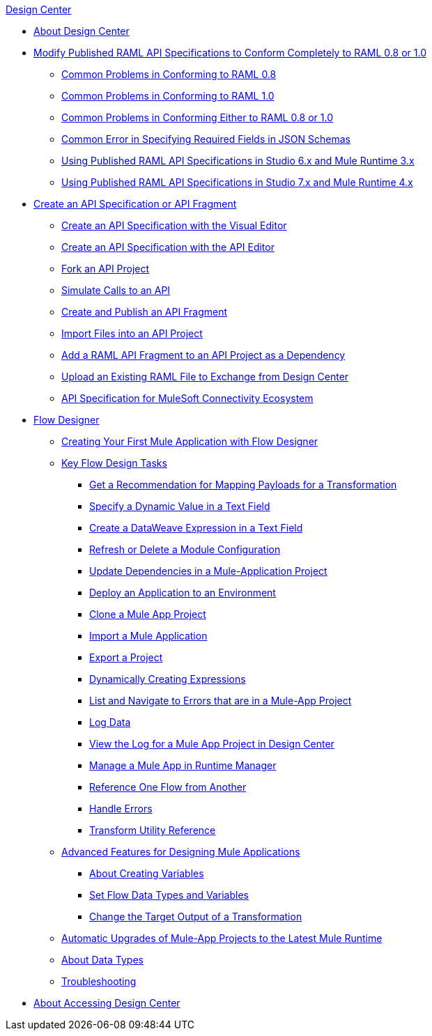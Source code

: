 .xref:index.adoc[Design Center]
* xref:index.adoc[About Design Center]
* xref:design-modify-raml-specs-conform.adoc[Modify Published RAML API Specifications to Conform Completely to RAML 0.8 or 1.0]
 ** xref:design-common-problems-raml-08.adoc[Common Problems in Conforming to RAML 0.8]
 ** xref:design-common-problems-raml-10.adoc[Common Problems in Conforming to RAML 1.0]
 ** xref:design-common-problems-raml-08-10.adoc[Common Problems in Conforming Either to RAML 0.8 or 1.0]
 ** xref:design-json-schema-required-error.adoc[Common Error in Specifying Required Fields in JSON Schemas]
 ** xref:design-scenarios-s6m3-for-published-apis.adoc[Using Published RAML API Specifications in Studio 6.x and Mule Runtime 3.x]
 ** xref:design-scenarios-s7m4-for-published-apis.adoc[Using Published RAML API Specifications in Studio 7.x and Mule Runtime 4.x]
* xref:design-create-publish-api-specs.adoc[Create an API Specification or API Fragment]
 ** xref:design-create-publish-api-visual-editor.adoc[Create an API Specification with the Visual Editor]
 ** xref:design-create-publish-api-raml-editor.adoc[Create an API Specification with the API Editor]
 ** xref:design-branching.adoc[Fork an API Project]
 ** xref:design-mocking-service.adoc[Simulate Calls to an API]
 ** xref:design-create-publish-api-fragment.adoc[Create and Publish an API Fragment]
 ** xref:design-import-files.adoc[Import Files into an API Project]
 ** xref:design-add-api-dependency.adoc[Add a RAML API Fragment to an API Project as a Dependency]
 ** xref:upload-raml-task.adoc[Upload an Existing RAML File to Exchange from Design Center]
 ** xref:spec-api-public-exchange.adoc[API Specification for MuleSoft Connectivity Ecosystem]
* xref:about-designing-a-mule-application.adoc[Flow Designer]
 ** xref:salesforce-to-twilio.adoc[Creating Your First Mule Application with Flow Designer]
 ** xref:key-flow-design-tasks.adoc[Key Flow Design Tasks]
  *** xref:get-mapping-recommendations.adoc[Get a Recommendation for Mapping Payloads for a Transformation]
  *** xref:dynamic-expression-field.adoc[Specify a Dynamic Value in a Text Field]
  *** xref:custom-expression-field.adoc[Create a DataWeave Expression in a Text Field]
  *** xref:refresh-delete-configuration-task.adoc[Refresh or Delete a Module Configuration]
  *** xref:manage-dependency-versions-design-center.adoc[Update Dependencies in a Mule-Application Project]
  *** xref:promote-app-prod-env-design-center.adoc[Deploy an Application to an Environment]
  *** xref:to-create-a-mule-application-project.adoc[Clone a Mule App Project]
  *** xref:import-mule-app-project.adoc[Import a Mule Application]
  *** xref:export-studio-design-center.adoc[Export a Project]
  *** xref:dynamic-expression-field.adoc[Dynamically Creating Expressions]
  *** xref:viewing-problems-fd-canvas.adoc[List and Navigate to Errors that are in a Mule-App Project]
  *** xref:logger-task-design-center.adoc[Log Data]
  *** xref:view-clear-logs-task.adoc[View the Log for a Mule App Project in Design Center]
  *** xref:jump-runtime-manager-task.adoc[Manage a Mule App in Runtime Manager]
  *** xref:reference-flow-task-design-center.adoc[Reference One Flow from Another]
  *** xref:error-handling-task-design-center.adoc[Handle Errors]
  *** xref:input-output-structure-transformation-design-center-task.adoc[Transform Utility Reference]
 ** xref:design-advanced-features.adoc[Advanced Features for Designing Mule Applications]
  *** xref:to-create-and-populate-a-variable.adoc[About Creating Variables]
  *** xref:flow-datatype-task.adoc[Set Flow Data Types and Variables]
  *** xref:change-target-output-transformation-design-center-task.adoc[Change the Target Output of a Transformation]
 ** xref:auto-upgrade-runtime-version-used.adoc[Automatic Upgrades of Mule-App Projects to the Latest Mule Runtime]
 ** xref:about-data-types.adoc[About Data Types]
 ** xref:troubleshooting-reference.adoc[Troubleshooting]
* xref:user-access-to-design-center.adoc[About Accessing Design Center]
